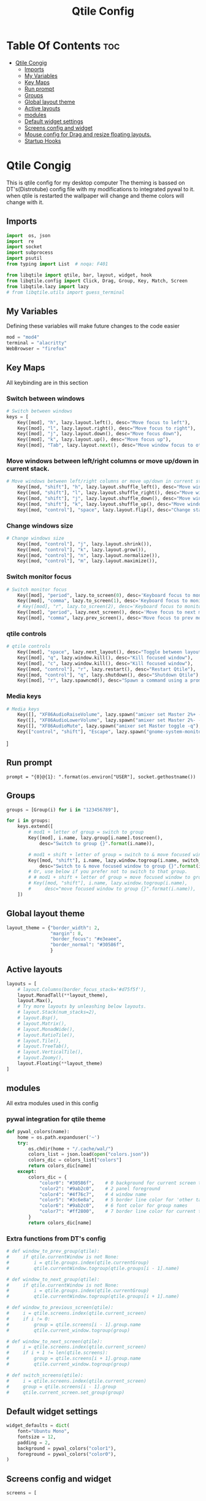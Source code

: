 #+TITLE: Qtile Config
#+PROPERTY: header-args :tangle config.py
* Table Of Contents :toc:
- [[#qtile-congig][Qtile Congig]]
  - [[#imports][Imports]]
  - [[#my-variables][My Variables]]
  - [[#key-maps][Key Maps]]
  - [[#run-prompt][Run prompt]]
  - [[#groups][Groups]]
  - [[#global-layout-theme][Global layout theme]]
  - [[#active-layouts][Active layouts]]
  - [[#modules][modules]]
  - [[#default-widget-settings][Default widget settings]]
  - [[#screens-config-and-widget][Screens config and widget]]
  - [[#mouse-config-for-drag-and-resize-floating-layouts][Mouse config for Drag and resize floating layouts.]]
  - [[#startup-hooks][Startup Hooks]]

* Qtile Congig
This is qtile config for my desktop computer
The theming is bassed on DT's(Distrotube) config file with my modifications to integrated pywal to it.
when qtile is restarted the wallpaper will change and theme colors will change with it.

** Imports
#+begin_src python
import  os, json
import  re
import socket
import subprocess
import psutil
from typing import List  # noqa: F401

from libqtile import qtile, bar, layout, widget, hook
from libqtile.config import Click, Drag, Group, Key, Match, Screen
from libqtile.lazy import lazy
# from libqtile.utils import guess_terminal
#+end_src

** My Variables
Defining these variables will make future changes to the code easier

#+begin_src python
mod = "mod4"
terminal = "alacritty"
WebBrowser = "firefox"
#+end_src

** Key Maps
All keybinding are in this section

*** Switch between windows
#+begin_src python
# Switch between windows
keys = [
    Key([mod], "h", lazy.layout.left(), desc="Move focus to left"),
    Key([mod], "l", lazy.layout.right(), desc="Move focus to right"),
    Key([mod], "j", lazy.layout.down(), desc="Move focus down"),
    Key([mod], "k", lazy.layout.up(), desc="Move focus up"),
    Key([mod], "Tab", lazy.layout.next(), desc="Move window focus to other window"),
#+end_src

*** Move windows between left/right columns or move up/down in current stack.
#+begin_src python
# Move windows between left/right columns or move up/down in current stack.
    Key([mod, "shift"], "h", lazy.layout.shuffle_left(), desc="Move window to the left"),
    Key([mod, "shift"], "l", lazy.layout.shuffle_right(), desc="Move window to the right"),
    Key([mod, "shift"], "j", lazy.layout.shuffle_down(), desc="Move window down"),
    Key([mod, "shift"], "k", lazy.layout.shuffle_up(), desc="Move window up"),
    Key([mod, "control"], "space", lazy.layout.flip(), desc="Change stack side"),
#+end_src

*** Change windows size
#+begin_src python
# Change windows size
    Key([mod, "control"], "j", lazy.layout.shrink()),
    Key([mod, "control"], "k", lazy.layout.grow()),
    Key([mod, "control"], "n", lazy.layout.normalize()),
    Key([mod, "control"], "m", lazy.layout.maximize()),
#+end_src

*** Switch monitor focus
#+begin_src python
# Switch monitor focus
    Key([mod], "period", lazy.to_screen(0), desc='Keyboard focus to monitor 1'),
    Key([mod], "comma", lazy.to_screen(1), desc='Keyboard focus to monitor 2'),
    # Key([mod], "r", lazy.to_screen(2), desc='Keyboard focus to monitor 3'),
    Key([mod], "period", lazy.next_screen(), desc='Move focus to next monitor'),
    Key([mod], "comma", lazy.prev_screen(), desc='Move focus to prev monitor'),
#+end_src

*** qtile controls
#+begin_src python
# qtile controls
    Key([mod], "space", lazy.next_layout(), desc="Toggle between layouts"),
    Key([mod], "q", lazy.window.kill(), desc="Kill focused window"),
    Key([mod], "c", lazy.window.kill(), desc="Kill focused window"),
    Key([mod, "control"], "r", lazy.restart(), desc="Restart Qtile"),
    Key([mod, "control"], "q", lazy.shutdown(), desc="Shutdown Qtile"),
    Key([mod], "r", lazy.spawncmd(), desc="Spawn a command using a prompt widget"),
#+end_src

*** Media keys
#+begin_src python
# Media keys
    Key([], "XF86AudioRaiseVolume", lazy.spawn("amixer set Master 2%+ -q"), desc="Rise Volume"),
    Key([], "XF86AudioLowerVolume", lazy.spawn("amixer set Master 2%- -q"), desc="Lower Volume"),
    Key([], "XF86AudioMute", lazy.spawn("amixer set Master toggle -q"), desc="Lower Volume"),
    Key(["control", "shift"], "Escape", lazy.spawn("gnome-system-monitor")),
#+end_src
]

** Run prompt
#+begin_src pythom
prompt = "{0}@{1}: ".format(os.environ["USER"], socket.gethostname())
#+end_src

** Groups
#+begin_src python
groups = [Group(i) for i in "123456789"],

for i in groups:
    keys.extend([
        # mod1 + letter of group = switch to group
        Key([mod], i.name, lazy.group[i.name].toscreen(),
            desc="Switch to group {}".format(i.name)),

        # mod1 + shift + letter of group = switch to & move focused window to group
        Key([mod, "shift"], i.name, lazy.window.togroup(i.name, switch_group=True),
            desc="Switch to & move focused window to group {}".format(i.name)),
        # Or, use below if you prefer not to switch to that group.
        # # mod1 + shift + letter of group = move focused window to group
        # Key([mod, "shift"], i.name, lazy.window.togroup(i.name),
        #     desc="move focused window to group {}".format(i.name)),
    ])
#+end_src

** Global layout theme
#+begin_src python
layout_theme = {"border_width": 2,
                "margin": 8,
                "border_focus": "#e3eaee",
                "border_normal": "#30586f",
                }
#+end_src

** Active layouts
#+begin_src python
layouts = [
    # layout.Columns(border_focus_stack='#d75f5f'),
    layout.MonadTall(**layout_theme),
    layout.Max(),
    # Try more layouts by unleashing below layouts.
    # layout.Stack(num_stacks=2),
    # layout.Bsp(),
    # layout.Matrix(),
    # layout.MonadWide(),
    # layout.RatioTile(),
    # layout.Tile(),
    # layout.TreeTab(),
    # layout.VerticalTile(),
    # layout.Zoomy(),
    layout.Floating(**layout_theme)
]
#+end_src

** modules
All extra modules used in this config

*** pywal integration for qtile theme
#+begin_src python
def pywal_colors(name):
    home = os.path.expanduser('~')
    try:
        os.chdir(home + "/.cache/wal/")
        colors_list = json.load(open("colors.json"))
        colors_dic = colors_list["colors"]
        return colors_dic[name]
    except:
        colors_dic = {
            "color0": "#30586f",    # 0 background for current screen tab       ->  Gray-white
            "color2": "#9ab2c0",    # 2 panel foreground                        ->  white-gray
            "color4": "#4f76c7",    # 4 window name                             ->  Light-Purple
            "color5": "#3c6e8a",    # 5 border line color for 'other tabs' and color for 'odd widgets'        ->  Dark-Blue
            "color6": "#9ab2c0",    # 6 font color for group names              ->  Dark-Blue
            "color7": "#ff2800",    # 7 border line color for current tab       ->  Orange
        }
        return colors_dic[name]
#+end_src

*** Extra functions from DT's config
#+begin_src python
# def window_to_prev_group(qtile):
#     if qtile.currentWindow is not None:
#         i = qtile.groups.index(qtile.currentGroup)
#         qtile.currentWindow.togroup(qtile.groups[i - 1].name)

# def window_to_next_group(qtile):
#     if qtile.currentWindow is not None:
#         i = qtile.groups.index(qtile.currentGroup)
#         qtile.currentWindow.togroup(qtile.groups[i + 1].name)

# def window_to_previous_screen(qtile):
#     i = qtile.screens.index(qtile.current_screen)
#     if i != 0:
#         group = qtile.screens[i - 1].group.name
#         qtile.current_window.togroup(group)

# def window_to_next_screen(qtile):
#     i = qtile.screens.index(qtile.current_screen)
#     if i + 1 != len(qtile.screens):
#         group = qtile.screens[i + 1].group.name
#         qtile.current_window.togroup(group)

# def switch_screens(qtile):
#     i = qtile.screens.index(qtile.current_screen)
#     group = qtile.screens[i - 1].group
#     qtile.current_screen.set_group(group)

#+end_src

** Default widget settings
#+begin_src python
widget_defaults = dict(
    font="Ubuntu Mono",
    fontsize = 12,
    padding = 2,
    background = pywal_colors("color1"),
    foreground = pywal_colors("color0"),
)
#+end_src

** Screens config and widget
#+begin_src python
screens = [
#+end_src
*** Main Screen
#+begin_src python
    Screen(
#+end_src

**** Top Bar
#+begin_src python
        top=bar.Bar(
            [
                widget.Sep(
                    linewidth = 0,
                    background = pywal_colors("color2"),
                    foreground = pywal_colors("color2"),
                    padding = 2,
                ),
                widget.CurrentLayoutIcon(
                    background = pywal_colors("color2"),
                    foreground = pywal_colors("color0"),
                    padding = 2,
                ),
                widget.CurrentLayout(
                    background = pywal_colors("color2"),
                    foreground = pywal_colors("color0"),
                    padding = 2,
                ),
                widget.TextBox(
                    text = '',
                    background = pywal_colors("color6"),
                    foreground = pywal_colors("color2"),
                    padding = 0,
                    fontsize = 24,
                    ),
                widget.GroupBox(
                    background = pywal_colors("color6"),
                    foreground = pywal_colors("color2"),
                    padding = 2,
                    margin_y = 3,
                    margin_x = 3,
                    padding_y = 5,
                    padding_x = 3,
                    borderwith = 3,
                    active = pywal_colors("color7"),
                    inactive = pywal_colors("color1"),
                    block_highlight_text_color = pywal_colors("color0"),
                    center_aligned = True,
                    disable_drag = True,
                    hide_unused = True,
                    rounded = True,
                    highlight_method = "line",
                    highlight_color = pywal_colors("color5"),
                    this_current_screen_border = pywal_colors("color7"),
                    this_current_border = pywal_colors("color6"),
                    other_current_screen_border = pywal_colors("color5"),
                    other_current_border = pywal_colors("color4"),
                ),
                widget.TextBox(
                    text = '',
                    background = pywal_colors("color2"),
                    foreground = pywal_colors("color6"),
                    padding = 0,
                    fontsize = 24,
                    ),
                widget.Prompt(
                    background = pywal_colors("color6"),
                    foreground = pywal_colors("color0"),
                    padding = 0,
                    ),
                widget.TextBox(
                    text = '',
                    background = pywal_colors("color6"),
                    foreground = pywal_colors("color2"),
                    padding = 0,
                    fontsize = 24,
                    ),
                widget.WindowName(
                    background = pywal_colors("color6"),
                    foreground = pywal_colors("color0"),
                    padding = 2,
                ),
                widget.TextBox(
                    text = '',
                    background = pywal_colors("color6"),
                    foreground = pywal_colors("color2"),
                    padding = 0,
                    fontsize = 24,
                    ),
                widget.Net(
                    background = pywal_colors("color2"),
                    foreground = pywal_colors("color0"),
                    padding = 4,
                    interface = "enp39s0",
                ),
                widget.TextBox(
                    text = '',
                    background = pywal_colors("color2"),
                    foreground = pywal_colors("color6"),
                    padding = 0,
                    fontsize = 24,
                    ),
                widget.CheckUpdates(
                    background = pywal_colors("color6"),
                    foreground = pywal_colors("color0"),
                    padding = 4,
                    colour_have_updates = pywal_colors("color7"),
                    colour_no_updates = pywal_colors("color1"),
                    display_format = 'Updates: {updates}',
                    no_update_string = 'No Updates',
                    restart_indicator = 'Restart Required',
                    distro = 'Arch',
                    update_interval = 1800,
                    mouse_callbacks = {'Button1': lambda: qtile.cmd_spawn(terminal + ' -e paru -Syu')},
                ),
                widget.TextBox(
                    text = '',
                    background = pywal_colors("color6"),
                    foreground = pywal_colors("color2"),
                    padding = 0,
                    fontsize = 24,
                    ),
                widget.Volume(
                    background = pywal_colors("color2"),
                    foreground = pywal_colors("color0"),
                    padding = 4,
                ),
                widget.TextBox(
                    text = '',
                    background = pywal_colors("color2"),
                    foreground = pywal_colors("color6"),
                    padding = 0,
                    fontsize = 24,
                    ),
                widget.KeyboardLayout(
                    background = pywal_colors("color6"),
                    foreground = pywal_colors("color0"),
                    padding = 4,
                    configured_keyboards = ['us', 'ir'],
                ),
                widget.TextBox(
                    text = '',
                    background = pywal_colors("color6"),
                    foreground = pywal_colors("color2"),
                    padding = 0,
                    fontsize = 24,
                    ),
                # widget.KhalCalendar(
                #     background = colors[2],
                #     foreground = colors[0],
                #     padding = 4,
                #     reminder_color = colors[3],
                #     remindertime = 10,
                #     lookahead = 7,
                #     update_interval = 60,
                #     mouse_callbacks = {'Button1': lambda: qtile.cmd_spawn(terminal + 'khal --color interactive')}
                # ),
                # widget.TextBox(
                #     text = '',
                #     background = pywal_colors("color6"),
                #     foreground = pywal_colors("color1"),
                #     padding = 0,
                #     fontsize = 24,
                #     ),
                widget.Clock(format='%Y-%m-%d %a %I:%M %p',
                    background = pywal_colors("color2"),
                    foreground = pywal_colors("color0"),
                    padding = 4,
                ),
                widget.TextBox(
                    text = '',
                    background = pywal_colors("color2"),
                    foreground = pywal_colors("color6"),
                    padding = 0,
                    fontsize = 24,
                    ),
                widget.Systray(
                    background = pywal_colors("color6"),
                    padding = 2,
                    icon_size = 14,
                    ),
                widget.Sep(
                    foreground = pywal_colors("color6"),
                    background = pywal_colors("color6"),
                    padding = 2,
                ),
            ],
            opacity = 1.0,
            size = 24,
        ),
#+end_src

**** Bottom Bar
#+begin_src python
        bottom=bar.Bar(
            [
                widget.Sep(
                    background = pywal_colors("color2"),
                    foreground = pywal_colors("color2"),
                    padding = 2,
                ),
                # widget.Wallpaper(
                #     # background = colors[2],
                #     # foreground = colors[0],
                #     background = pywal_colors("color1"),
                #     foreground = pywal_colors("color3"),
                #     padding = 4,
                #     label = 'Wallpaper',
                #     directory = '~/Pictures/gnome',
                #     random_selection = True,
                # ),
                widget.TextBox(
                    text = '',
                    background = pywal_colors("color6"),
                    foreground = pywal_colors("color2"),
                    padding = 0,
                    fontsize = 24,
                    ),
                widget.CapsNumLockIndicator(
                    background = pywal_colors("color6"),
                    foreground = pywal_colors("color0"),
                    padding = 4,
                    update_interval = 1.0,
                ),
                widget.TextBox(
                    text = '',
                    background = pywal_colors("color2"),
                    foreground = pywal_colors("color6"),
                    padding = 0,
                    fontsize = 24,
                    ),
                widget.TaskList(
                    background = pywal_colors("color2"),
                    foreground = pywal_colors("color0"),
                    padding = 4,
                    border = pywal_colors("color5"),
                    highlight_method = pywal_colors("color3"),
                    icon_size = 14,
                    rounded = True,
                    urgent_alert_method = 'text',   # text or border
                    urgent_border = pywal_colors("color7"),
                    ),
                widget.TextBox(
                    text = '',
                    background = pywal_colors("color2"),
                    foreground = pywal_colors("color6"),
                    padding = 0,
                    fontsize = 24,
                    ),
                widget.Memory(
                    background = pywal_colors("color6"),
                    foreground = pywal_colors("color0"),
                    padding = 4,
                    mouse_callbacks = {'Button1': lambda: qtile.cmd_spawn("gnome-system-monitor")},# (terminal + ' -e top')},
                ),
                widget.TextBox(
                    text = '',
                    background = pywal_colors("color6"),
                    foreground = pywal_colors("color2"),
                    padding = 0,
                    fontsize = 24,
                    ),
                widget.CPU(
                    background = pywal_colors("color2"),
                    foreground = pywal_colors("color0"),
                    mouse_callbacks = {'Button1': lambda: qtile.cmd_spawn(terminal + ' -e top')},
                    padding = 4,
                    update_interval = 1.0,
                ),
                widget.TextBox(
                    text = '',
                    background = pywal_colors("color2"),
                    foreground = pywal_colors("color6"),
                    padding = 0,
                    fontsize = 24,
                    ),
                widget.Clipboard(
                    background = pywal_colors("color2"),
                    foreground = pywal_colors("color0"),
                    padding = 2,
                ),
            ],
            size=24,
        )
    ),
#+end_src
*** Second Screen
#+begin_src python
    Screen(
#+end_src
**** Top Bar
#+begin_src python
        top=bar.Bar(
            [
                widget.CPU(
                background = pywal_colors("color1"),
                foreground = pywal_colors("color0"),
                mouse_callbacks = {terminal + "-e top"},
                padding = 4,
                update_interval = 1.0,
                ),
            ],
            size = 24,
            ),
        ),
]
#+end_src

** Mouse config for Drag and resize floating layouts.
#+begin_src python
mouse = [
    Drag([mod], "Button1", lazy.window.set_position_floating(),
         start=lazy.window.get_position()),
    Drag([mod], "Button3", lazy.window.set_size_floating(),
         start=lazy.window.get_size()),
    Click([mod], "Button2", lazy.window.bring_to_front())
]

dgroups_key_binder = None
dgroups_app_rules = []  # type: List
main = None  # WARNING: this is deprecated and will be removed soon
follow_mouse_focus = True
bring_front_click = False
cursor_warp = False
floating_layout = layout.Floating(float_rules=[
    # Run the utility of `xprop` to see the wm class and name of an X client.
    *layout.Floating.default_float_rules,
    Match(wm_class='confirmreset'),  # gitk
    Match(wm_class='makebranch'),  # gitk
    Match(wm_class='maketag'),  # gitk
    Match(wm_class='xfce4-appfinder'),  # xfce4-appfinder
    Match(wm_class='Steam'),  # Steam
    Match(wm_class='ssh-askpass'),  # ssh-askpass
    Match(wm_class='pinentry-gtk-2'),  # Steam
    Match(title='branchdialog'),  # gitk
    Match(title='pinentry'),  # GPG key password entry
])
auto_fullscreen = True
focus_on_window_activation = "smart"
#+end_src

** Startup Hooks
#+begin_src python
@hook.subscribe.restart
def restart():
    home = os.path.expanduser('~')
    try:
        subprocess.call([home + '/.config/qtile/startup_rep.sh'])
    except:
        None

# @hook.subscribe.startup
# def startup():
#     home = os.path.expanduser('~')
#     subprocess.call([home + '/.config/qtile/startup_rep.sh'])

@hook.subscribe.startup_once
def start_once():
    home = os.path.expanduser('~')
    try:
        subprocess.call([home + '/.config/qtile/autostart.sh'])
    except:
        None

# XXX: Gasp! We're lying here. In fact, nobody really uses or cares about this
# string besides java UI toolkits; you can see several discussions on the
# mailing lists, GitHub issues, and other WM documentation that suggest setting
# this string if your java app doesn't work correctly. We may as well just lie
# and say that we're a working one by default.
#
# We choose LG3D to maximize irony: it is a 3D non-reparenting WM written in
# java that happens to be on java's whitelist.
wmname = "LG3D"
#+end_src
